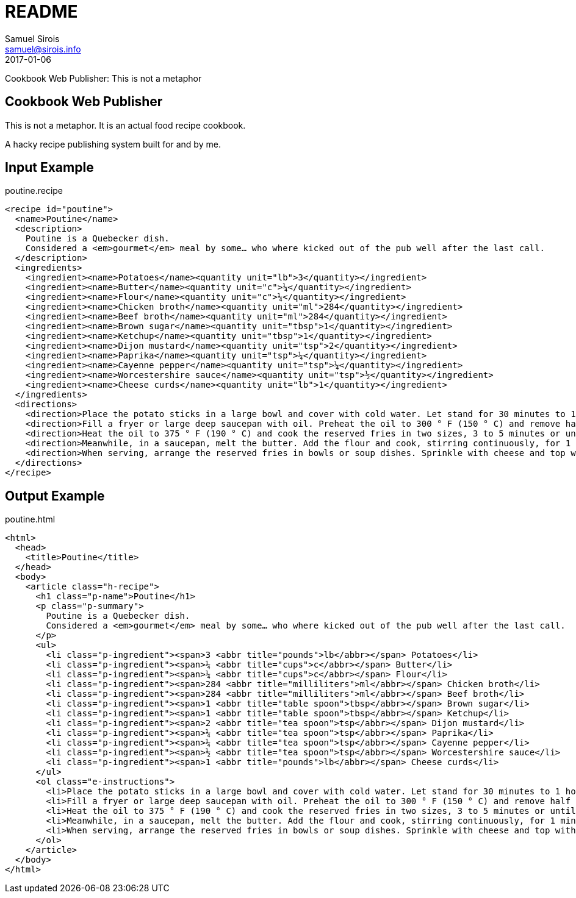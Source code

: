 = README
Samuel Sirois <samuel@sirois.info>
2017-01-06
Cookbook Web Publisher: This is not a metaphor

:keywords: cookbook, recipe, food, shunit2, xml, dtd, xslt, html, micro-formats
:page-layout: base
:page-description: {description}
:page-keywords: {keywords}
:toc: right
:icons: font
:idseparator: -
:sectanchors:
:source-highlighter: highlight.js

== Cookbook Web Publisher

This is not a metaphor.
It is an actual food recipe cookbook.

A hacky recipe publishing system built for and by me.

== Input Example

[[app-listing]]
poutine.recipe

[source,xml]
----
<recipe id="poutine">
  <name>Poutine</name>
  <description>
    Poutine is a Quebecker dish.
    Considered a <em>gourmet</em> meal by some… who where kicked out of the pub well after the last call.
  </description>
  <ingredients>
    <ingredient><name>Potatoes</name><quantity unit="lb">3</quantity></ingredient>
    <ingredient><name>Butter</name><quantity unit="c">¼</quantity></ingredient>
    <ingredient><name>Flour</name><quantity unit="c">¼</quantity></ingredient>
    <ingredient><name>Chicken broth</name><quantity unit="ml">284</quantity></ingredient>
    <ingredient><name>Beef broth</name><quantity unit="ml">284</quantity></ingredient>
    <ingredient><name>Brown sugar</name><quantity unit="tbsp">1</quantity></ingredient>
    <ingredient><name>Ketchup</name><quantity unit="tbsp">1</quantity></ingredient>
    <ingredient><name>Dijon mustard</name><quantity unit="tsp">2</quantity></ingredient>
    <ingredient><name>Paprika</name><quantity unit="tsp">¼</quantity></ingredient>
    <ingredient><name>Cayenne pepper</name><quantity unit="tsp">¼</quantity></ingredient>
    <ingredient><name>Worcestershire sauce</name><quantity unit="tsp">½</quantity></ingredient>
    <ingredient><name>Cheese curds</name><quantity unit="lb">1</quantity></ingredient>
  </ingredients>
  <directions>
    <direction>Place the potato sticks in a large bowl and cover with cold water. Let stand for 30 minutes to 1 hour at room temperature or up to 24 hours in the refrigerator. Rinse the potatoes, drain them and clean them with a clean cloth.</direction>
    <direction>Fill a fryer or large deep saucepan with oil. Preheat the oil to 300 ° F (150 ° C) and remove half of the potatoes. Cook for 5 minutes until tender (do not let brown). Place the fries on a baking tray lined with paper towel and set aside. Blanch the rest of the potatoes in the same way.</direction>
    <direction>Heat the oil to 375 ° F (190 ° C) and cook the reserved fries in two sizes, 3 to 5 minutes or until golden brown. Place chips on baking tray lined with paper towels and set aside.</direction>
    <direction>Meanwhile, in a saucepan, melt the butter. Add the flour and cook, stirring continuously, for 1 minute. Pour the broths of chicken and beef, stirring continuously with a whisk. Stir in brown sugar, ketchup, mustard, paprika, Cayenne pepper and Worcestershire sauce and bring to a boil. Reduce heat and cook, stirring occasionally, for about 5 minutes or until sauce has thickened.</direction>
    <direction>When serving, arrange the reserved fries in bowls or soup dishes. Sprinkle with cheese and top with a little sauce. Garnish with the parsley and serve the rest of the sauce, if desired.</direction>
  </directions>
</recipe>
----

== Output Example

[[app-listing]]
poutine.html

[source,html]
----
<html>
  <head>
    <title>Poutine</title>
  </head>
  <body>
    <article class="h-recipe">
      <h1 class="p-name">Poutine</h1>
      <p class="p-summary">
        Poutine is a Quebecker dish.
        Considered a <em>gourmet</em> meal by some… who where kicked out of the pub well after the last call.
      </p>
      <ul>
        <li class="p-ingredient"><span>3 <abbr title="pounds">lb</abbr></span> Potatoes</li>
        <li class="p-ingredient"><span>¼ <abbr title="cups">c</abbr></span> Butter</li>
        <li class="p-ingredient"><span>¼ <abbr title="cups">c</abbr></span> Flour</li>
        <li class="p-ingredient"><span>284 <abbr title="milliliters">ml</abbr></span> Chicken broth</li>
        <li class="p-ingredient"><span>284 <abbr title="milliliters">ml</abbr></span> Beef broth</li>
        <li class="p-ingredient"><span>1 <abbr title="table spoon">tbsp</abbr></span> Brown sugar</li>
        <li class="p-ingredient"><span>1 <abbr title="table spoon">tbsp</abbr></span> Ketchup</li>
        <li class="p-ingredient"><span>2 <abbr title="tea spoon">tsp</abbr></span> Dijon mustard</li>
        <li class="p-ingredient"><span>¼ <abbr title="tea spoon">tsp</abbr></span> Paprika</li>
        <li class="p-ingredient"><span>¼ <abbr title="tea spoon">tsp</abbr></span> Cayenne pepper</li>
        <li class="p-ingredient"><span>½ <abbr title="tea spoon">tsp</abbr></span> Worcestershire sauce</li>
        <li class="p-ingredient"><span>1 <abbr title="pounds">lb</abbr></span> Cheese curds</li>
      </ul>
      <ol class="e-instructions">
        <li>Place the potato sticks in a large bowl and cover with cold water. Let stand for 30 minutes to 1 hour at room temperature or up to 24 hours in the refrigerator. Rinse the potatoes, drain them and clean them with a clean cloth.</li>
        <li>Fill a fryer or large deep saucepan with oil. Preheat the oil to 300 ° F (150 ° C) and remove half of the potatoes. Cook for 5 minutes until tender (do not let brown). Place the fries on a baking tray lined with paper towel and set aside. Blanch the rest of the potatoes in the same way.</li>
        <li>Heat the oil to 375 ° F (190 ° C) and cook the reserved fries in two sizes, 3 to 5 minutes or until golden brown. Place chips on baking tray lined with paper towels and set aside.</li>
        <li>Meanwhile, in a saucepan, melt the butter. Add the flour and cook, stirring continuously, for 1 minute. Pour the broths of chicken and beef, stirring continuously with a whisk. Stir in brown sugar, ketchup, mustard, paprika, Cayenne pepper and Worcestershire sauce and bring to a boil. Reduce heat and cook, stirring occasionally, for about 5 minutes or until sauce has thickened.</li>
        <li>When serving, arrange the reserved fries in bowls or soup dishes. Sprinkle with cheese and top with a little sauce. Garnish with the parsley and serve the rest of the sauce, if desired.</li>
      </ol>
    </article>
  </body>
</html>
----
